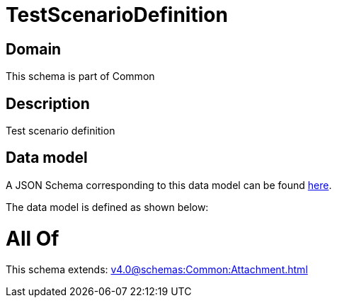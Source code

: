 = TestScenarioDefinition

[#domain]
== Domain

This schema is part of Common

[#description]
== Description

Test scenario definition


[#data_model]
== Data model

A JSON Schema corresponding to this data model can be found https://tmforum.org[here].

The data model is defined as shown below:


= All Of 
This schema extends: xref:v4.0@schemas:Common:Attachment.adoc[]
